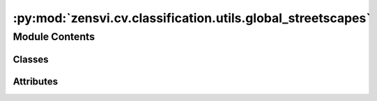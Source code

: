 :py:mod:`zensvi.cv.classification.utils.global_streetscapes`
============================================================

.. py:module:: zensvi.cv.classification.utils.global_streetscapes


Module Contents
---------------

Classes
~~~~~~~

.. autoapisummary::

   zensvi.cv.classification.utils.global_streetscapes.GlobalStreetScapesClassificationModel




Attributes
~~~~~~~~~~

.. autoapisummary::

   zensvi.cv.classification.utils.global_streetscapes.weather_dict2idx
   zensvi.cv.classification.utils.global_streetscapes.glare_dict2idx
   zensvi.cv.classification.utils.global_streetscapes.lighting_dict2idx
   zensvi.cv.classification.utils.global_streetscapes.panorama_dict2idx
   zensvi.cv.classification.utils.global_streetscapes.platform_dict2idx
   zensvi.cv.classification.utils.global_streetscapes.quality_dict2idx
   zensvi.cv.classification.utils.global_streetscapes.reflection_dict2idx
   zensvi.cv.classification.utils.global_streetscapes.view_direction_dict2idx


.. py:data:: weather_dict2idx

   

.. py:data:: glare_dict2idx

   

.. py:data:: lighting_dict2idx

   

.. py:data:: panorama_dict2idx

   

.. py:data:: platform_dict2idx

   

.. py:data:: quality_dict2idx

   

.. py:data:: reflection_dict2idx

   

.. py:data:: view_direction_dict2idx

   

.. py:class:: GlobalStreetScapesClassificationModel(lr=0.0001, pretrained=True, weight=None, num_classes=None, class_mapping=None, model='maxvit_t', **kwargs)


   Bases: :py:obj:`pytorch_lightning.LightningModule`

   Base class for all neural network modules.

   Your models should also subclass this class.

   Modules can also contain other Modules, allowing to nest them in
   a tree structure. You can assign the submodules as regular attributes::

       import torch.nn as nn
       import torch.nn.functional as F

       class Model(nn.Module):
           def __init__(self):
               super().__init__()
               self.conv1 = nn.Conv2d(1, 20, 5)
               self.conv2 = nn.Conv2d(20, 20, 5)

           def forward(self, x):
               x = F.relu(self.conv1(x))
               return F.relu(self.conv2(x))

   Submodules assigned in this way will be registered, and will have their
   parameters converted too when you call :meth:`to`, etc.

   .. note::
       As per the example above, an ``__init__()`` call to the parent class
       must be made before assignment on the child.

   :ivar training: Boolean represents whether this module is in training or
                   evaluation mode.
   :vartype training: bool

   .. py:property:: trainer
      :type: pytorch_lightning.Trainer


   .. py:property:: fabric
      :type: Optional[lightning_fabric.Fabric]


   .. py:property:: example_input_array
      :type: Optional[Union[torch.Tensor, Tuple, Dict]]

      The example input array is a specification of what the module can consume in the :meth:`forward` method. The
      return type is interpreted as follows:

      -   Single tensor: It is assumed the model takes a single argument, i.e.,
          ``model.forward(model.example_input_array)``
      -   Tuple: The input array should be interpreted as a sequence of positional arguments, i.e.,
          ``model.forward(*model.example_input_array)``
      -   Dict: The input array represents named keyword arguments, i.e.,
          ``model.forward(**model.example_input_array)``

   .. py:property:: current_epoch
      :type: int

      The current epoch in the ``Trainer``, or 0 if not attached.

   .. py:property:: global_step
      :type: int

      Total training batches seen across all epochs.

      If no Trainer is attached, this propery is 0.

   .. py:property:: global_rank
      :type: int

      The index of the current process across all nodes and devices.

   .. py:property:: local_rank
      :type: int

      The index of the current process within a single node.

   .. py:property:: on_gpu
      :type: bool

      Returns ``True`` if this model is currently located on a GPU.

      Useful to set flags around the LightningModule for different CPU vs GPU behavior.

   .. py:property:: automatic_optimization
      :type: bool

      If set to ``False`` you are responsible for calling ``.backward()``, ``.step()``, ``.zero_grad()``.

   .. py:property:: strict_loading
      :type: bool

      Determines how Lightning loads this model using `.load_state_dict(..., strict=model.strict_loading)`.

   .. py:property:: logger
      :type: Optional[Union[pytorch_lightning.loggers.Logger, lightning_fabric.loggers.Logger]]

      Reference to the logger object in the Trainer.

   .. py:property:: loggers
      :type: Union[List[pytorch_lightning.loggers.Logger], List[lightning_fabric.loggers.Logger]]

      Reference to the list of loggers in the Trainer.

   .. py:property:: dtype
      :type: Union[str, torch.dtype]


   .. py:property:: device
      :type: torch.device


   .. py:property:: hparams
      :type: Union[lightning_fabric.utilities.data.AttributeDict, MutableMapping]

      The collection of hyperparameters saved with :meth:`save_hyperparameters`. It is mutable by the user. For
      the frozen set of initial hyperparameters, use :attr:`hparams_initial`.

      :returns: Mutable hyperparameters dictionary

   .. py:property:: hparams_initial
      :type: lightning_fabric.utilities.data.AttributeDict

      The collection of hyperparameters saved with :meth:`save_hyperparameters`. These contents are read-only.
      Manual updates to the saved hyperparameters can instead be performed through :attr:`hparams`.

      :returns: immutable initial hyperparameters
      :rtype: AttributeDict

   .. py:attribute:: __jit_unused_properties__
      :type: List[str]

      

   .. py:attribute:: CHECKPOINT_HYPER_PARAMS_KEY
      :value: 'hyper_parameters'

      

   .. py:attribute:: CHECKPOINT_HYPER_PARAMS_NAME
      :value: 'hparams_name'

      

   .. py:attribute:: CHECKPOINT_HYPER_PARAMS_TYPE
      :value: 'hparams_type'

      

   .. py:attribute:: dump_patches
      :type: bool
      :value: False

      

   .. py:attribute:: training
      :type: bool

      

   .. py:attribute:: call_super_init
      :type: bool
      :value: False

      

   .. py:attribute:: __call__
      :type: Callable[Ellipsis, Any]

      

   .. py:attribute:: T_destination

      

   .. py:method:: forward(x)

      Same as :meth:`torch.nn.Module.forward`.

      :param \*args: Whatever you decide to pass into the forward method.
      :param \*\*kwargs: Keyword arguments are also possible.

      :returns: Your model's output


   .. py:method:: optimizers(use_pl_optimizer: Literal[True] = True) -> Union[pytorch_lightning.core.optimizer.LightningOptimizer, List[pytorch_lightning.core.optimizer.LightningOptimizer]]
                  optimizers(use_pl_optimizer: Literal[False]) -> Union[torch.optim.optimizer.Optimizer, List[torch.optim.optimizer.Optimizer]]
                  optimizers(use_pl_optimizer: bool) -> MODULE_OPTIMIZERS

      Returns the optimizer(s) that are being used during training. Useful for manual optimization.

      :param use_pl_optimizer: If ``True``, will wrap the optimizer(s) in a
                               :class:`~pytorch_lightning.core.optimizer.LightningOptimizer` for automatic handling of precision,
                               profiling, and counting of step calls for proper logging and checkpointing. It specifically wraps the
                               ``step`` method and custom optimizers that don't have this method are not supported.

      :returns: A single optimizer, or a list of optimizers in case multiple ones are present.


   .. py:method:: lr_schedulers() -> Union[None, List[pytorch_lightning.utilities.types.LRSchedulerPLType], pytorch_lightning.utilities.types.LRSchedulerPLType]

      Returns the learning rate scheduler(s) that are being used during training. Useful for manual optimization.

      :returns: A single scheduler, or a list of schedulers in case multiple ones are present, or ``None`` if no
                schedulers were returned in :meth:`~pytorch_lightning.core.LightningModule.configure_optimizers`.


   .. py:method:: print(*args: Any, **kwargs: Any) -> None

      Prints only from process 0. Use this in any distributed mode to log only once.

      :param \*args: The thing to print. The same as for Python's built-in print function.
      :param \*\*kwargs: The same as for Python's built-in print function.

      Example::

          def forward(self, x):
              self.print(x, 'in forward')



   .. py:method:: log(name: str, value: pytorch_lightning.utilities.types._METRIC, prog_bar: bool = False, logger: Optional[bool] = None, on_step: Optional[bool] = None, on_epoch: Optional[bool] = None, reduce_fx: Union[str, Callable] = 'mean', enable_graph: bool = False, sync_dist: bool = False, sync_dist_group: Optional[Any] = None, add_dataloader_idx: bool = True, batch_size: Optional[int] = None, metric_attribute: Optional[str] = None, rank_zero_only: bool = False) -> None

      Log a key, value pair.

      Example::

          self.log('train_loss', loss)

      The default behavior per hook is documented here: :ref:`extensions/logging:Automatic Logging`.

      :param name: key to log.
      :param value: value to log. Can be a ``float``, ``Tensor``, or a ``Metric``.
      :param prog_bar: if ``True`` logs to the progress bar.
      :param logger: if ``True`` logs to the logger.
      :param on_step: if ``True`` logs at this step. The default value is determined by the hook.
                      See :ref:`extensions/logging:Automatic Logging` for details.
      :param on_epoch: if ``True`` logs epoch accumulated metrics. The default value is determined by the hook.
                       See :ref:`extensions/logging:Automatic Logging` for details.
      :param reduce_fx: reduction function over step values for end of epoch. :meth:`torch.mean` by default.
      :param enable_graph: if ``True``, will not auto detach the graph.
      :param sync_dist: if ``True``, reduces the metric across devices. Use with care as this may lead to a significant
                        communication overhead.
      :param sync_dist_group: the DDP group to sync across.
      :param add_dataloader_idx: if ``True``, appends the index of the current dataloader to
                                 the name (when using multiple dataloaders). If False, user needs to give unique names for
                                 each dataloader to not mix the values.
      :param batch_size: Current batch_size. This will be directly inferred from the loaded batch,
                         but for some data structures you might need to explicitly provide it.
      :param metric_attribute: To restore the metric state, Lightning requires the reference of the
                               :class:`torchmetrics.Metric` in your model. This is found automatically if it is a model attribute.
      :param rank_zero_only: Tells Lightning if you are calling ``self.log`` from every process (default) or only from
                             rank 0. If ``True``, you won't be able to use this metric as a monitor in callbacks
                             (e.g., early stopping). Warning: Improper use can lead to deadlocks! See
                             :ref:`Advanced Logging <visualize/logging_advanced:rank_zero_only>` for more details.


   .. py:method:: log_dict(dictionary: Union[Mapping[str, pytorch_lightning.utilities.types._METRIC], torchmetrics.MetricCollection], prog_bar: bool = False, logger: Optional[bool] = None, on_step: Optional[bool] = None, on_epoch: Optional[bool] = None, reduce_fx: Union[str, Callable] = 'mean', enable_graph: bool = False, sync_dist: bool = False, sync_dist_group: Optional[Any] = None, add_dataloader_idx: bool = True, batch_size: Optional[int] = None, rank_zero_only: bool = False) -> None

      Log a dictionary of values at once.

      Example::

          values = {'loss': loss, 'acc': acc, ..., 'metric_n': metric_n}
          self.log_dict(values)

      :param dictionary: key value pairs.
                         The values can be a ``float``, ``Tensor``, ``Metric``, or ``MetricCollection``.
      :param prog_bar: if ``True`` logs to the progress base.
      :param logger: if ``True`` logs to the logger.
      :param on_step: if ``True`` logs at this step.
                      ``None`` auto-logs for training_step but not validation/test_step.
                      The default value is determined by the hook.
                      See :ref:`extensions/logging:Automatic Logging` for details.
      :param on_epoch: if ``True`` logs epoch accumulated metrics.
                       ``None`` auto-logs for val/test step but not ``training_step``.
                       The default value is determined by the hook.
                       See :ref:`extensions/logging:Automatic Logging` for details.
      :param reduce_fx: reduction function over step values for end of epoch. :meth:`torch.mean` by default.
      :param enable_graph: if ``True``, will not auto-detach the graph
      :param sync_dist: if ``True``, reduces the metric across GPUs/TPUs. Use with care as this may lead to a significant
                        communication overhead.
      :param sync_dist_group: the ddp group to sync across.
      :param add_dataloader_idx: if ``True``, appends the index of the current dataloader to
                                 the name (when using multiple). If ``False``, user needs to give unique names for
                                 each dataloader to not mix values.
      :param batch_size: Current batch size. This will be directly inferred from the loaded batch,
                         but some data structures might need to explicitly provide it.
      :param rank_zero_only: Tells Lightning if you are calling ``self.log`` from every process (default) or only from
                             rank 0. If ``True``, you won't be able to use this metric as a monitor in callbacks
                             (e.g., early stopping). Warning: Improper use can lead to deadlocks! See
                             :ref:`Advanced Logging <visualize/logging_advanced:rank_zero_only>` for more details.


   .. py:method:: all_gather(data: Union[torch.Tensor, Dict, List, Tuple], group: Optional[Any] = None, sync_grads: bool = False) -> Union[torch.Tensor, Dict, List, Tuple]

      Gather tensors or collections of tensors from multiple processes.

      This method needs to be called on all processes and the tensors need to have the same shape across all
      processes, otherwise your program will stall forever.

      :param data: int, float, tensor of shape (batch, ...), or a (possibly nested) collection thereof.
      :param group: the process group to gather results from. Defaults to all processes (world)
      :param sync_grads: flag that allows users to synchronize gradients for the all_gather operation

      :returns: A tensor of shape (world_size, batch, ...), or if the input was a collection
                the output will also be a collection with tensors of this shape.


   .. py:method:: training_step(*args: Any, **kwargs: Any) -> pytorch_lightning.utilities.types.STEP_OUTPUT

      Here you compute and return the training loss and some additional metrics for e.g. the progress bar or
      logger.

      :param batch: The output of your data iterable, normally a :class:`~torch.utils.data.DataLoader`.
      :param batch_idx: The index of this batch.
      :param dataloader_idx: The index of the dataloader that produced this batch.
                             (only if multiple dataloaders used)

      :returns:

                - :class:`~torch.Tensor` - The loss tensor
                - ``dict`` - A dictionary which can include any keys, but must include the key ``'loss'`` in the case of
                  automatic optimization.
                - ``None`` - In automatic optimization, this will skip to the next batch (but is not supported for
                  multi-GPU, TPU, or DeepSpeed). For manual optimization, this has no special meaning, as returning
                  the loss is not required.

      In this step you'd normally do the forward pass and calculate the loss for a batch.
      You can also do fancier things like multiple forward passes or something model specific.

      Example::

          def training_step(self, batch, batch_idx):
              x, y, z = batch
              out = self.encoder(x)
              loss = self.loss(out, x)
              return loss

      To use multiple optimizers, you can switch to 'manual optimization' and control their stepping:

      .. code-block:: python

          def __init__(self):
              super().__init__()
              self.automatic_optimization = False


          # Multiple optimizers (e.g.: GANs)
          def training_step(self, batch, batch_idx):
              opt1, opt2 = self.optimizers()

              # do training_step with encoder
              ...
              opt1.step()
              # do training_step with decoder
              ...
              opt2.step()

      .. note::

         When ``accumulate_grad_batches`` > 1, the loss returned here will be automatically
         normalized by ``accumulate_grad_batches`` internally.


   .. py:method:: validation_step(*args: Any, **kwargs: Any) -> pytorch_lightning.utilities.types.STEP_OUTPUT

      Operates on a single batch of data from the validation set. In this step you'd might generate examples or
      calculate anything of interest like accuracy.

      :param batch: The output of your data iterable, normally a :class:`~torch.utils.data.DataLoader`.
      :param batch_idx: The index of this batch.
      :param dataloader_idx: The index of the dataloader that produced this batch.
                             (only if multiple dataloaders used)

      :returns:

                - :class:`~torch.Tensor` - The loss tensor
                - ``dict`` - A dictionary. Can include any keys, but must include the key ``'loss'``.
                - ``None`` - Skip to the next batch.

      .. code-block:: python

          # if you have one val dataloader:
          def validation_step(self, batch, batch_idx): ...


          # if you have multiple val dataloaders:
          def validation_step(self, batch, batch_idx, dataloader_idx=0): ...

      Examples::

          # CASE 1: A single validation dataset
          def validation_step(self, batch, batch_idx):
              x, y = batch

              # implement your own
              out = self(x)
              loss = self.loss(out, y)

              # log 6 example images
              # or generated text... or whatever
              sample_imgs = x[:6]
              grid = torchvision.utils.make_grid(sample_imgs)
              self.logger.experiment.add_image('example_images', grid, 0)

              # calculate acc
              labels_hat = torch.argmax(out, dim=1)
              val_acc = torch.sum(y == labels_hat).item() / (len(y) * 1.0)

              # log the outputs!
              self.log_dict({'val_loss': loss, 'val_acc': val_acc})

      If you pass in multiple val dataloaders, :meth:`validation_step` will have an additional argument. We recommend
      setting the default value of 0 so that you can quickly switch between single and multiple dataloaders.

      .. code-block:: python

          # CASE 2: multiple validation dataloaders
          def validation_step(self, batch, batch_idx, dataloader_idx=0):
              # dataloader_idx tells you which dataset this is.
              ...

      .. note:: If you don't need to validate you don't need to implement this method.

      .. note::

         When the :meth:`validation_step` is called, the model has been put in eval mode
         and PyTorch gradients have been disabled. At the end of validation,
         the model goes back to training mode and gradients are enabled.


   .. py:method:: test_step(*args: Any, **kwargs: Any) -> pytorch_lightning.utilities.types.STEP_OUTPUT

      Operates on a single batch of data from the test set. In this step you'd normally generate examples or
      calculate anything of interest such as accuracy.

      :param batch: The output of your data iterable, normally a :class:`~torch.utils.data.DataLoader`.
      :param batch_idx: The index of this batch.
      :param dataloader_idx: The index of the dataloader that produced this batch.
                             (only if multiple dataloaders used)

      :returns:

                - :class:`~torch.Tensor` - The loss tensor
                - ``dict`` - A dictionary. Can include any keys, but must include the key ``'loss'``.
                - ``None`` - Skip to the next batch.

      .. code-block:: python

          # if you have one test dataloader:
          def test_step(self, batch, batch_idx): ...


          # if you have multiple test dataloaders:
          def test_step(self, batch, batch_idx, dataloader_idx=0): ...

      Examples::

          # CASE 1: A single test dataset
          def test_step(self, batch, batch_idx):
              x, y = batch

              # implement your own
              out = self(x)
              loss = self.loss(out, y)

              # log 6 example images
              # or generated text... or whatever
              sample_imgs = x[:6]
              grid = torchvision.utils.make_grid(sample_imgs)
              self.logger.experiment.add_image('example_images', grid, 0)

              # calculate acc
              labels_hat = torch.argmax(out, dim=1)
              test_acc = torch.sum(y == labels_hat).item() / (len(y) * 1.0)

              # log the outputs!
              self.log_dict({'test_loss': loss, 'test_acc': test_acc})

      If you pass in multiple test dataloaders, :meth:`test_step` will have an additional argument. We recommend
      setting the default value of 0 so that you can quickly switch between single and multiple dataloaders.

      .. code-block:: python

          # CASE 2: multiple test dataloaders
          def test_step(self, batch, batch_idx, dataloader_idx=0):
              # dataloader_idx tells you which dataset this is.
              ...

      .. note:: If you don't need to test you don't need to implement this method.

      .. note::

         When the :meth:`test_step` is called, the model has been put in eval mode and
         PyTorch gradients have been disabled. At the end of the test epoch, the model goes back
         to training mode and gradients are enabled.


   .. py:method:: predict_step(*args: Any, **kwargs: Any) -> Any

      Step function called during :meth:`~pytorch_lightning.trainer.trainer.Trainer.predict`. By default, it calls
      :meth:`~pytorch_lightning.core.LightningModule.forward`. Override to add any processing logic.

      The :meth:`~pytorch_lightning.core.LightningModule.predict_step` is used
      to scale inference on multi-devices.

      To prevent an OOM error, it is possible to use :class:`~pytorch_lightning.callbacks.BasePredictionWriter`
      callback to write the predictions to disk or database after each batch or on epoch end.

      The :class:`~pytorch_lightning.callbacks.BasePredictionWriter` should be used while using a spawn
      based accelerator. This happens for ``Trainer(strategy="ddp_spawn")``
      or training on 8 TPU cores with ``Trainer(accelerator="tpu", devices=8)`` as predictions won't be returned.

      :param batch: The output of your data iterable, normally a :class:`~torch.utils.data.DataLoader`.
      :param batch_idx: The index of this batch.
      :param dataloader_idx: The index of the dataloader that produced this batch.
                             (only if multiple dataloaders used)

      :returns: Predicted output (optional).

      Example ::

          class MyModel(LightningModule):

              def predict_step(self, batch, batch_idx, dataloader_idx=0):
                  return self(batch)

          dm = ...
          model = MyModel()
          trainer = Trainer(accelerator="gpu", devices=2)
          predictions = trainer.predict(model, dm)



   .. py:method:: configure_callbacks() -> Union[Sequence[pytorch_lightning.callbacks.callback.Callback], pytorch_lightning.callbacks.callback.Callback]

      Configure model-specific callbacks. When the model gets attached, e.g., when ``.fit()`` or ``.test()`` gets
      called, the list or a callback returned here will be merged with the list of callbacks passed to the Trainer's
      ``callbacks`` argument. If a callback returned here has the same type as one or several callbacks already
      present in the Trainer's callbacks list, it will take priority and replace them. In addition, Lightning will
      make sure :class:`~pytorch_lightning.callbacks.model_checkpoint.ModelCheckpoint` callbacks run last.

      :returns: A callback or a list of callbacks which will extend the list of callbacks in the Trainer.

      Example::

          def configure_callbacks(self):
              early_stop = EarlyStopping(monitor="val_acc", mode="max")
              checkpoint = ModelCheckpoint(monitor="val_loss")
              return [early_stop, checkpoint]



   .. py:method:: configure_optimizers() -> pytorch_lightning.utilities.types.OptimizerLRScheduler

      Choose what optimizers and learning-rate schedulers to use in your optimization. Normally you'd need one.
      But in the case of GANs or similar you might have multiple. Optimization with multiple optimizers only works in
      the manual optimization mode.

      :returns: Any of these 6 options.

                - **Single optimizer**.
                - **List or Tuple** of optimizers.
                - **Two lists** - The first list has multiple optimizers, and the second has multiple LR schedulers
                  (or multiple ``lr_scheduler_config``).
                - **Dictionary**, with an ``"optimizer"`` key, and (optionally) a ``"lr_scheduler"``
                  key whose value is a single LR scheduler or ``lr_scheduler_config``.
                - **None** - Fit will run without any optimizer.

      The ``lr_scheduler_config`` is a dictionary which contains the scheduler and its associated configuration.
      The default configuration is shown below.

      .. code-block:: python

          lr_scheduler_config = {
              # REQUIRED: The scheduler instance
              "scheduler": lr_scheduler,
              # The unit of the scheduler's step size, could also be 'step'.
              # 'epoch' updates the scheduler on epoch end whereas 'step'
              # updates it after a optimizer update.
              "interval": "epoch",
              # How many epochs/steps should pass between calls to
              # `scheduler.step()`. 1 corresponds to updating the learning
              # rate after every epoch/step.
              "frequency": 1,
              # Metric to to monitor for schedulers like `ReduceLROnPlateau`
              "monitor": "val_loss",
              # If set to `True`, will enforce that the value specified 'monitor'
              # is available when the scheduler is updated, thus stopping
              # training if not found. If set to `False`, it will only produce a warning
              "strict": True,
              # If using the `LearningRateMonitor` callback to monitor the
              # learning rate progress, this keyword can be used to specify
              # a custom logged name
              "name": None,
          }

      When there are schedulers in which the ``.step()`` method is conditioned on a value, such as the
      :class:`torch.optim.lr_scheduler.ReduceLROnPlateau` scheduler, Lightning requires that the
      ``lr_scheduler_config`` contains the keyword ``"monitor"`` set to the metric name that the scheduler
      should be conditioned on.

      .. testcode::

          # The ReduceLROnPlateau scheduler requires a monitor
          def configure_optimizers(self):
              optimizer = Adam(...)
              return {
                  "optimizer": optimizer,
                  "lr_scheduler": {
                      "scheduler": ReduceLROnPlateau(optimizer, ...),
                      "monitor": "metric_to_track",
                      "frequency": "indicates how often the metric is updated",
                      # If "monitor" references validation metrics, then "frequency" should be set to a
                      # multiple of "trainer.check_val_every_n_epoch".
                  },
              }


          # In the case of two optimizers, only one using the ReduceLROnPlateau scheduler
          def configure_optimizers(self):
              optimizer1 = Adam(...)
              optimizer2 = SGD(...)
              scheduler1 = ReduceLROnPlateau(optimizer1, ...)
              scheduler2 = LambdaLR(optimizer2, ...)
              return (
                  {
                      "optimizer": optimizer1,
                      "lr_scheduler": {
                          "scheduler": scheduler1,
                          "monitor": "metric_to_track",
                      },
                  },
                  {"optimizer": optimizer2, "lr_scheduler": scheduler2},
              )

      Metrics can be made available to monitor by simply logging it using
      ``self.log('metric_to_track', metric_val)`` in your :class:`~pytorch_lightning.core.LightningModule`.

      .. note::

         Some things to know:
         
         - Lightning calls ``.backward()`` and ``.step()`` automatically in case of automatic optimization.
         - If a learning rate scheduler is specified in ``configure_optimizers()`` with key
           ``"interval"`` (default "epoch") in the scheduler configuration, Lightning will call
           the scheduler's ``.step()`` method automatically in case of automatic optimization.
         - If you use 16-bit precision (``precision=16``), Lightning will automatically handle the optimizer.
         - If you use :class:`torch.optim.LBFGS`, Lightning handles the closure function automatically for you.
         - If you use multiple optimizers, you will have to switch to 'manual optimization' mode and step them
           yourself.
         - If you need to control how often the optimizer steps, override the :meth:`optimizer_step` hook.


   .. py:method:: manual_backward(loss: torch.Tensor, *args: Any, **kwargs: Any) -> None

      Call this directly from your :meth:`training_step` when doing optimizations manually. By using this,
      Lightning can ensure that all the proper scaling gets applied when using mixed precision.

      See :ref:`manual optimization<common/optimization:Manual optimization>` for more examples.

      Example::

          def training_step(...):
              opt = self.optimizers()
              loss = ...
              opt.zero_grad()
              # automatically applies scaling, etc...
              self.manual_backward(loss)
              opt.step()

      :param loss: The tensor on which to compute gradients. Must have a graph attached.
      :param \*args: Additional positional arguments to be forwarded to :meth:`~torch.Tensor.backward`
      :param \*\*kwargs: Additional keyword arguments to be forwarded to :meth:`~torch.Tensor.backward`


   .. py:method:: backward(loss: torch.Tensor, *args: Any, **kwargs: Any) -> None

      Called to perform backward on the loss returned in :meth:`training_step`. Override this hook with your own
      implementation if you need to.

      :param loss: The loss tensor returned by :meth:`training_step`. If gradient accumulation is used, the loss here
                   holds the normalized value (scaled by 1 / accumulation steps).

      Example::

          def backward(self, loss):
              loss.backward()



   .. py:method:: toggle_optimizer(optimizer: Union[torch.optim.optimizer.Optimizer, pytorch_lightning.core.optimizer.LightningOptimizer]) -> None

      Makes sure only the gradients of the current optimizer's parameters are calculated in the training step to
      prevent dangling gradients in multiple-optimizer setup.

      It works with :meth:`untoggle_optimizer` to make sure ``param_requires_grad_state`` is properly reset.

      :param optimizer: The optimizer to toggle.


   .. py:method:: untoggle_optimizer(optimizer: Union[torch.optim.optimizer.Optimizer, pytorch_lightning.core.optimizer.LightningOptimizer]) -> None

      Resets the state of required gradients that were toggled with :meth:`toggle_optimizer`.

      :param optimizer: The optimizer to untoggle.


   .. py:method:: clip_gradients(optimizer: torch.optim.optimizer.Optimizer, gradient_clip_val: Optional[Union[int, float]] = None, gradient_clip_algorithm: Optional[str] = None) -> None

      Handles gradient clipping internally.

      .. note::

         - Do not override this method. If you want to customize gradient clipping, consider using
           :meth:`configure_gradient_clipping` method.
         - For manual optimization (``self.automatic_optimization = False``), if you want to use
           gradient clipping, consider calling
           ``self.clip_gradients(opt, gradient_clip_val=0.5, gradient_clip_algorithm="norm")``
           manually in the training step.

      :param optimizer: Current optimizer being used.
      :param gradient_clip_val: The value at which to clip gradients.
      :param gradient_clip_algorithm: The gradient clipping algorithm to use. Pass ``gradient_clip_algorithm="value"``
                                      to clip by value, and ``gradient_clip_algorithm="norm"`` to clip by norm.


   .. py:method:: configure_gradient_clipping(optimizer: torch.optim.optimizer.Optimizer, gradient_clip_val: Optional[Union[int, float]] = None, gradient_clip_algorithm: Optional[str] = None) -> None

      Perform gradient clipping for the optimizer parameters. Called before :meth:`optimizer_step`.

      :param optimizer: Current optimizer being used.
      :param gradient_clip_val: The value at which to clip gradients. By default, value passed in Trainer
                                will be available here.
      :param gradient_clip_algorithm: The gradient clipping algorithm to use. By default, value
                                      passed in Trainer will be available here.

      Example::

          def configure_gradient_clipping(self, optimizer, gradient_clip_val, gradient_clip_algorithm):
              # Implement your own custom logic to clip gradients
              # You can call `self.clip_gradients` with your settings:
              self.clip_gradients(
                  optimizer,
                  gradient_clip_val=gradient_clip_val,
                  gradient_clip_algorithm=gradient_clip_algorithm
              )



   .. py:method:: lr_scheduler_step(scheduler: pytorch_lightning.utilities.types.LRSchedulerTypeUnion, metric: Optional[Any]) -> None

      Override this method to adjust the default way the :class:`~pytorch_lightning.trainer.trainer.Trainer` calls
      each scheduler. By default, Lightning calls ``step()`` and as shown in the example for each scheduler based on
      its ``interval``.

      :param scheduler: Learning rate scheduler.
      :param metric: Value of the monitor used for schedulers like ``ReduceLROnPlateau``.

      Examples::

          # DEFAULT
          def lr_scheduler_step(self, scheduler, metric):
              if metric is None:
                  scheduler.step()
              else:
                  scheduler.step(metric)

          # Alternative way to update schedulers if it requires an epoch value
          def lr_scheduler_step(self, scheduler, metric):
              scheduler.step(epoch=self.current_epoch)



   .. py:method:: optimizer_step(epoch: int, batch_idx: int, optimizer: Union[torch.optim.optimizer.Optimizer, pytorch_lightning.core.optimizer.LightningOptimizer], optimizer_closure: Optional[Callable[[], Any]] = None) -> None

      Override this method to adjust the default way the :class:`~pytorch_lightning.trainer.trainer.Trainer` calls
      the optimizer.

      By default, Lightning calls ``step()`` and ``zero_grad()`` as shown in the example.
      This method (and ``zero_grad()``) won't be called during the accumulation phase when
      ``Trainer(accumulate_grad_batches != 1)``. Overriding this hook has no benefit with manual optimization.

      :param epoch: Current epoch
      :param batch_idx: Index of current batch
      :param optimizer: A PyTorch optimizer
      :param optimizer_closure: The optimizer closure. This closure must be executed as it includes the
                                calls to ``training_step()``, ``optimizer.zero_grad()``, and ``backward()``.

      Examples::

          # DEFAULT
          def optimizer_step(self, epoch, batch_idx, optimizer, optimizer_closure):
              optimizer.step(closure=optimizer_closure)

          # Learning rate warm-up
          def optimizer_step(self, epoch, batch_idx, optimizer, optimizer_closure):
              # update params
              optimizer.step(closure=optimizer_closure)

              # manually warm up lr without a scheduler
              if self.trainer.global_step < 500:
                  lr_scale = min(1.0, float(self.trainer.global_step + 1) / 500.0)
                  for pg in optimizer.param_groups:
                      pg["lr"] = lr_scale * self.learning_rate



   .. py:method:: optimizer_zero_grad(epoch: int, batch_idx: int, optimizer: torch.optim.optimizer.Optimizer) -> None

      Override this method to change the default behaviour of ``optimizer.zero_grad()``.

      :param epoch: Current epoch
      :param batch_idx: Index of current batch
      :param optimizer: A PyTorch optimizer

      Examples::

          # DEFAULT
          def optimizer_zero_grad(self, epoch, batch_idx, optimizer):
              optimizer.zero_grad()

          # Set gradients to `None` instead of zero to improve performance (not required on `torch>=2.0.0`).
          def optimizer_zero_grad(self, epoch, batch_idx, optimizer):
              optimizer.zero_grad(set_to_none=True)

      See :meth:`torch.optim.Optimizer.zero_grad` for the explanation of the above example.



   .. py:method:: freeze() -> None

      Freeze all params for inference.

      Example::

          model = MyLightningModule(...)
          model.freeze()



   .. py:method:: unfreeze() -> None

      Unfreeze all parameters for training.

      .. code-block:: python

          model = MyLightningModule(...)
          model.unfreeze()



   .. py:method:: to_onnx(file_path: Union[str, pathlib.Path], input_sample: Optional[Any] = None, **kwargs: Any) -> None

      Saves the model in ONNX format.

      :param file_path: The path of the file the onnx model should be saved to.
      :param input_sample: An input for tracing. Default: None (Use self.example_input_array)
      :param \*\*kwargs: Will be passed to torch.onnx.export function.

      Example::

          class SimpleModel(LightningModule):
              def __init__(self):
                  super().__init__()
                  self.l1 = torch.nn.Linear(in_features=64, out_features=4)

              def forward(self, x):
                  return torch.relu(self.l1(x.view(x.size(0), -1)

          model = SimpleModel()
          input_sample = torch.randn(1, 64)
          model.to_onnx("export.onnx", input_sample, export_params=True)



   .. py:method:: to_torchscript(file_path: Optional[Union[str, pathlib.Path]] = None, method: Optional[str] = 'script', example_inputs: Optional[Any] = None, **kwargs: Any) -> Union[torch.ScriptModule, Dict[str, torch.ScriptModule]]

      By default compiles the whole model to a :class:`~torch.jit.ScriptModule`. If you want to use tracing,
      please provided the argument ``method='trace'`` and make sure that either the `example_inputs` argument is
      provided, or the model has :attr:`example_input_array` set. If you would like to customize the modules that are
      scripted you should override this method. In case you want to return multiple modules, we recommend using a
      dictionary.

      :param file_path: Path where to save the torchscript. Default: None (no file saved).
      :param method: Whether to use TorchScript's script or trace method. Default: 'script'
      :param example_inputs: An input to be used to do tracing when method is set to 'trace'.
                             Default: None (uses :attr:`example_input_array`)
      :param \*\*kwargs: Additional arguments that will be passed to the :func:`torch.jit.script` or
                         :func:`torch.jit.trace` function.

      .. note::

         - Requires the implementation of the
           :meth:`~pytorch_lightning.core.LightningModule.forward` method.
         - The exported script will be set to evaluation mode.
         - It is recommended that you install the latest supported version of PyTorch
           to use this feature without limitations. See also the :mod:`torch.jit`
           documentation for supported features.

      Example::

          class SimpleModel(LightningModule):
              def __init__(self):
                  super().__init__()
                  self.l1 = torch.nn.Linear(in_features=64, out_features=4)

              def forward(self, x):
                  return torch.relu(self.l1(x.view(x.size(0), -1)))

          model = SimpleModel()
          model.to_torchscript(file_path="model.pt")

          torch.jit.save(model.to_torchscript(
              file_path="model_trace.pt", method='trace', example_inputs=torch.randn(1, 64))
          )

      :returns: This LightningModule as a torchscript, regardless of whether `file_path` is
                defined or not.


   .. py:method:: load_from_checkpoint(checkpoint_path: Union[lightning_fabric.utilities.types._PATH, IO], map_location: lightning_fabric.utilities.types._MAP_LOCATION_TYPE = None, hparams_file: Optional[lightning_fabric.utilities.types._PATH] = None, strict: Optional[bool] = None, **kwargs: Any) -> typing_extensions.Self

      Primary way of loading a model from a checkpoint. When Lightning saves a checkpoint it stores the arguments
      passed to ``__init__``  in the checkpoint under ``"hyper_parameters"``.

      Any arguments specified through \*\*kwargs will override args stored in ``"hyper_parameters"``.

      :param checkpoint_path: Path to checkpoint. This can also be a URL, or file-like object
      :param map_location: If your checkpoint saved a GPU model and you now load on CPUs
                           or a different number of GPUs, use this to map to the new setup.
                           The behaviour is the same as in :func:`torch.load`.
      :param hparams_file: Optional path to a ``.yaml`` or ``.csv`` file with hierarchical structure
                           as in this example::

                               drop_prob: 0.2
                               dataloader:
                                   batch_size: 32

                           You most likely won't need this since Lightning will always save the hyperparameters
                           to the checkpoint.
                           However, if your checkpoint weights don't have the hyperparameters saved,
                           use this method to pass in a ``.yaml`` file with the hparams you'd like to use.
                           These will be converted into a :class:`~dict` and passed into your
                           :class:`LightningModule` for use.

                           If your model's ``hparams`` argument is :class:`~argparse.Namespace`
                           and ``.yaml`` file has hierarchical structure, you need to refactor your model to treat
                           ``hparams`` as :class:`~dict`.
      :param strict: Whether to strictly enforce that the keys in :attr:`checkpoint_path` match the keys
                     returned by this module's state dict. Defaults to ``True`` unless ``LightningModule.strict_loading`` is
                     set, in which case it defaults to the value of ``LightningModule.strict_loading``.
      :param \**kwargs: Any extra keyword args needed to init the model. Can also be used to override saved
                        hyperparameter values.

      :returns: :class:`LightningModule` instance with loaded weights and hyperparameters (if available).

      .. note::

         ``load_from_checkpoint`` is a **class** method. You should use your :class:`LightningModule`
         **class** to call it instead of the :class:`LightningModule` instance, or a
         ``TypeError`` will be raised.

      .. note::

         To ensure all layers can be loaded from the checkpoint, this function will call
         :meth:`~pytorch_lightning.core.hooks.ModelHooks.configure_model` directly after instantiating the
         model if this hook is overridden in your LightningModule. However, note that ``load_from_checkpoint`` does
         not support loading sharded checkpoints, and you may run out of memory if the model is too large. In this
         case, consider loading through the Trainer via ``.fit(ckpt_path=...)``.

      Example::

          # load weights without mapping ...
          model = MyLightningModule.load_from_checkpoint('path/to/checkpoint.ckpt')

          # or load weights mapping all weights from GPU 1 to GPU 0 ...
          map_location = {'cuda:1':'cuda:0'}
          model = MyLightningModule.load_from_checkpoint(
              'path/to/checkpoint.ckpt',
              map_location=map_location
          )

          # or load weights and hyperparameters from separate files.
          model = MyLightningModule.load_from_checkpoint(
              'path/to/checkpoint.ckpt',
              hparams_file='/path/to/hparams_file.yaml'
          )

          # override some of the params with new values
          model = MyLightningModule.load_from_checkpoint(
              PATH,
              num_layers=128,
              pretrained_ckpt_path=NEW_PATH,
          )

          # predict
          pretrained_model.eval()
          pretrained_model.freeze()
          y_hat = pretrained_model(x)



   .. py:method:: __getstate__() -> Dict[str, Any]


   .. py:method:: to(*args: Any, **kwargs: Any) -> typing_extensions.Self

      See :meth:`torch.nn.Module.to`.


   .. py:method:: cuda(device: Optional[Union[torch.device, int]] = None) -> typing_extensions.Self

      Moves all model parameters and buffers to the GPU. This also makes associated parameters and buffers
      different objects. So it should be called before constructing optimizer if the module will live on GPU while
      being optimized.

      :param device: If specified, all parameters will be copied to that device. If `None`, the current CUDA device
                     index will be used.

      :returns: self
      :rtype: Module


   .. py:method:: cpu() -> typing_extensions.Self

      See :meth:`torch.nn.Module.cpu`.


   .. py:method:: type(dst_type: Union[str, torch.dtype]) -> typing_extensions.Self

      See :meth:`torch.nn.Module.type`.


   .. py:method:: float() -> typing_extensions.Self

      See :meth:`torch.nn.Module.float`.


   .. py:method:: double() -> typing_extensions.Self

      See :meth:`torch.nn.Module.double`.


   .. py:method:: half() -> typing_extensions.Self

      See :meth:`torch.nn.Module.half`.


   .. py:method:: register_buffer(name: str, tensor: Optional[torch.Tensor], persistent: bool = True) -> None

      Add a buffer to the module.

      This is typically used to register a buffer that should not to be
      considered a model parameter. For example, BatchNorm's ``running_mean``
      is not a parameter, but is part of the module's state. Buffers, by
      default, are persistent and will be saved alongside parameters. This
      behavior can be changed by setting :attr:`persistent` to ``False``. The
      only difference between a persistent buffer and a non-persistent buffer
      is that the latter will not be a part of this module's
      :attr:`state_dict`.

      Buffers can be accessed as attributes using given names.

      :param name: name of the buffer. The buffer can be accessed
                   from this module using the given name
      :type name: str
      :param tensor: buffer to be registered. If ``None``, then operations
                     that run on buffers, such as :attr:`cuda`, are ignored. If ``None``,
                     the buffer is **not** included in the module's :attr:`state_dict`.
      :type tensor: Tensor or None
      :param persistent: whether the buffer is part of this module's
                         :attr:`state_dict`.
      :type persistent: bool

      Example::

          >>> # xdoctest: +SKIP("undefined vars")
          >>> self.register_buffer('running_mean', torch.zeros(num_features))



   .. py:method:: register_parameter(name: str, param: Optional[torch.nn.parameter.Parameter]) -> None

      Add a parameter to the module.

      The parameter can be accessed as an attribute using given name.

      :param name: name of the parameter. The parameter can be accessed
                   from this module using the given name
      :type name: str
      :param param: parameter to be added to the module. If
                    ``None``, then operations that run on parameters, such as :attr:`cuda`,
                    are ignored. If ``None``, the parameter is **not** included in the
                    module's :attr:`state_dict`.
      :type param: Parameter or None


   .. py:method:: add_module(name: str, module: Optional[Module]) -> None

      Add a child module to the current module.

      The module can be accessed as an attribute using the given name.

      :param name: name of the child module. The child module can be
                   accessed from this module using the given name
      :type name: str
      :param module: child module to be added to the module.
      :type module: Module


   .. py:method:: register_module(name: str, module: Optional[Module]) -> None

      Alias for :func:`add_module`.


   .. py:method:: get_submodule(target: str) -> Module

      Return the submodule given by ``target`` if it exists, otherwise throw an error.

      For example, let's say you have an ``nn.Module`` ``A`` that
      looks like this:

      .. code-block:: text

          A(
              (net_b): Module(
                  (net_c): Module(
                      (conv): Conv2d(16, 33, kernel_size=(3, 3), stride=(2, 2))
                  )
                  (linear): Linear(in_features=100, out_features=200, bias=True)
              )
          )

      (The diagram shows an ``nn.Module`` ``A``. ``A`` has a nested
      submodule ``net_b``, which itself has two submodules ``net_c``
      and ``linear``. ``net_c`` then has a submodule ``conv``.)

      To check whether or not we have the ``linear`` submodule, we
      would call ``get_submodule("net_b.linear")``. To check whether
      we have the ``conv`` submodule, we would call
      ``get_submodule("net_b.net_c.conv")``.

      The runtime of ``get_submodule`` is bounded by the degree
      of module nesting in ``target``. A query against
      ``named_modules`` achieves the same result, but it is O(N) in
      the number of transitive modules. So, for a simple check to see
      if some submodule exists, ``get_submodule`` should always be
      used.

      :param target: The fully-qualified string name of the submodule
                     to look for. (See above example for how to specify a
                     fully-qualified string.)

      :returns: The submodule referenced by ``target``
      :rtype: torch.nn.Module

      :raises AttributeError: If the target string references an invalid
          path or resolves to something that is not an
          ``nn.Module``


   .. py:method:: get_parameter(target: str) -> torch.nn.parameter.Parameter

      Return the parameter given by ``target`` if it exists, otherwise throw an error.

      See the docstring for ``get_submodule`` for a more detailed
      explanation of this method's functionality as well as how to
      correctly specify ``target``.

      :param target: The fully-qualified string name of the Parameter
                     to look for. (See ``get_submodule`` for how to specify a
                     fully-qualified string.)

      :returns: The Parameter referenced by ``target``
      :rtype: torch.nn.Parameter

      :raises AttributeError: If the target string references an invalid
          path or resolves to something that is not an
          ``nn.Parameter``


   .. py:method:: get_buffer(target: str) -> torch.Tensor

      Return the buffer given by ``target`` if it exists, otherwise throw an error.

      See the docstring for ``get_submodule`` for a more detailed
      explanation of this method's functionality as well as how to
      correctly specify ``target``.

      :param target: The fully-qualified string name of the buffer
                     to look for. (See ``get_submodule`` for how to specify a
                     fully-qualified string.)

      :returns: The buffer referenced by ``target``
      :rtype: torch.Tensor

      :raises AttributeError: If the target string references an invalid
          path or resolves to something that is not a
          buffer


   .. py:method:: get_extra_state() -> Any

      Return any extra state to include in the module's state_dict.

      Implement this and a corresponding :func:`set_extra_state` for your module
      if you need to store extra state. This function is called when building the
      module's `state_dict()`.

      Note that extra state should be picklable to ensure working serialization
      of the state_dict. We only provide provide backwards compatibility guarantees
      for serializing Tensors; other objects may break backwards compatibility if
      their serialized pickled form changes.

      :returns: Any extra state to store in the module's state_dict
      :rtype: object


   .. py:method:: set_extra_state(state: Any)

      Set extra state contained in the loaded `state_dict`.

      This function is called from :func:`load_state_dict` to handle any extra state
      found within the `state_dict`. Implement this function and a corresponding
      :func:`get_extra_state` for your module if you need to store extra state within its
      `state_dict`.

      :param state: Extra state from the `state_dict`
      :type state: dict


   .. py:method:: apply(fn: Callable[[Module], None]) -> T

      Apply ``fn`` recursively to every submodule (as returned by ``.children()``) as well as self.

      Typical use includes initializing the parameters of a model
      (see also :ref:`nn-init-doc`).

      :param fn: function to be applied to each submodule
      :type fn: :class:`Module` -> None

      :returns: self
      :rtype: Module

      Example::

          >>> @torch.no_grad()
          >>> def init_weights(m):
          >>>     print(m)
          >>>     if type(m) == nn.Linear:
          >>>         m.weight.fill_(1.0)
          >>>         print(m.weight)
          >>> net = nn.Sequential(nn.Linear(2, 2), nn.Linear(2, 2))
          >>> net.apply(init_weights)
          Linear(in_features=2, out_features=2, bias=True)
          Parameter containing:
          tensor([[1., 1.],
                  [1., 1.]], requires_grad=True)
          Linear(in_features=2, out_features=2, bias=True)
          Parameter containing:
          tensor([[1., 1.],
                  [1., 1.]], requires_grad=True)
          Sequential(
            (0): Linear(in_features=2, out_features=2, bias=True)
            (1): Linear(in_features=2, out_features=2, bias=True)
          )



   .. py:method:: ipu(device: Optional[Union[int, Module.ipu.device]] = None) -> T

      Move all model parameters and buffers to the IPU.

      This also makes associated parameters and buffers different objects. So
      it should be called before constructing optimizer if the module will
      live on IPU while being optimized.

      .. note::
          This method modifies the module in-place.

      :param device: if specified, all parameters will be
                     copied to that device
      :type device: int, optional

      :returns: self
      :rtype: Module


   .. py:method:: xpu(device: Optional[Union[int, Module.xpu.device]] = None) -> T

      Move all model parameters and buffers to the XPU.

      This also makes associated parameters and buffers different objects. So
      it should be called before constructing optimizer if the module will
      live on XPU while being optimized.

      .. note::
          This method modifies the module in-place.

      :param device: if specified, all parameters will be
                     copied to that device
      :type device: int, optional

      :returns: self
      :rtype: Module


   .. py:method:: bfloat16() -> T

      Casts all floating point parameters and buffers to ``bfloat16`` datatype.

      .. note::
          This method modifies the module in-place.

      :returns: self
      :rtype: Module


   .. py:method:: to_empty(*, device: Optional[torch._prims_common.DeviceLikeType], recurse: bool = True) -> T

      Move the parameters and buffers to the specified device without copying storage.

      :param device: The desired device of the parameters
                     and buffers in this module.
      :type device: :class:`torch.device`
      :param recurse: Whether parameters and buffers of submodules should
                      be recursively moved to the specified device.
      :type recurse: bool

      :returns: self
      :rtype: Module


   .. py:method:: register_full_backward_pre_hook(hook: Callable[[Module, _grad_t], Union[None, _grad_t]], prepend: bool = False) -> torch.utils.hooks.RemovableHandle

      Register a backward pre-hook on the module.

      The hook will be called every time the gradients for the module are computed.
      The hook should have the following signature::

          hook(module, grad_output) -> tuple[Tensor] or None

      The :attr:`grad_output` is a tuple. The hook should
      not modify its arguments, but it can optionally return a new gradient with
      respect to the output that will be used in place of :attr:`grad_output` in
      subsequent computations. Entries in :attr:`grad_output` will be ``None`` for
      all non-Tensor arguments.

      For technical reasons, when this hook is applied to a Module, its forward function will
      receive a view of each Tensor passed to the Module. Similarly the caller will receive a view
      of each Tensor returned by the Module's forward function.

      .. warning ::
          Modifying inputs inplace is not allowed when using backward hooks and
          will raise an error.

      :param hook: The user-defined hook to be registered.
      :type hook: Callable
      :param prepend: If true, the provided ``hook`` will be fired before
                      all existing ``backward_pre`` hooks on this
                      :class:`torch.nn.modules.Module`. Otherwise, the provided
                      ``hook`` will be fired after all existing ``backward_pre`` hooks
                      on this :class:`torch.nn.modules.Module`. Note that global
                      ``backward_pre`` hooks registered with
                      :func:`register_module_full_backward_pre_hook` will fire before
                      all hooks registered by this method.
      :type prepend: bool

      :returns:     a handle that can be used to remove the added hook by calling
                    ``handle.remove()``
      :rtype: :class:`torch.utils.hooks.RemovableHandle`


   .. py:method:: register_backward_hook(hook: Callable[[Module, _grad_t, _grad_t], Union[None, _grad_t]]) -> torch.utils.hooks.RemovableHandle

      Register a backward hook on the module.

      This function is deprecated in favor of :meth:`~torch.nn.Module.register_full_backward_hook` and
      the behavior of this function will change in future versions.

      :returns:     a handle that can be used to remove the added hook by calling
                    ``handle.remove()``
      :rtype: :class:`torch.utils.hooks.RemovableHandle`


   .. py:method:: register_full_backward_hook(hook: Callable[[Module, _grad_t, _grad_t], Union[None, _grad_t]], prepend: bool = False) -> torch.utils.hooks.RemovableHandle

      Register a backward hook on the module.

      The hook will be called every time the gradients with respect to a module
      are computed, i.e. the hook will execute if and only if the gradients with
      respect to module outputs are computed. The hook should have the following
      signature::

          hook(module, grad_input, grad_output) -> tuple(Tensor) or None

      The :attr:`grad_input` and :attr:`grad_output` are tuples that contain the gradients
      with respect to the inputs and outputs respectively. The hook should
      not modify its arguments, but it can optionally return a new gradient with
      respect to the input that will be used in place of :attr:`grad_input` in
      subsequent computations. :attr:`grad_input` will only correspond to the inputs given
      as positional arguments and all kwarg arguments are ignored. Entries
      in :attr:`grad_input` and :attr:`grad_output` will be ``None`` for all non-Tensor
      arguments.

      For technical reasons, when this hook is applied to a Module, its forward function will
      receive a view of each Tensor passed to the Module. Similarly the caller will receive a view
      of each Tensor returned by the Module's forward function.

      .. warning ::
          Modifying inputs or outputs inplace is not allowed when using backward hooks and
          will raise an error.

      :param hook: The user-defined hook to be registered.
      :type hook: Callable
      :param prepend: If true, the provided ``hook`` will be fired before
                      all existing ``backward`` hooks on this
                      :class:`torch.nn.modules.Module`. Otherwise, the provided
                      ``hook`` will be fired after all existing ``backward`` hooks on
                      this :class:`torch.nn.modules.Module`. Note that global
                      ``backward`` hooks registered with
                      :func:`register_module_full_backward_hook` will fire before
                      all hooks registered by this method.
      :type prepend: bool

      :returns:     a handle that can be used to remove the added hook by calling
                    ``handle.remove()``
      :rtype: :class:`torch.utils.hooks.RemovableHandle`


   .. py:method:: register_forward_pre_hook(hook: Union[Callable[[T, Tuple[Any, Ellipsis]], Optional[Any]], Callable[[T, Tuple[Any, Ellipsis], Dict[str, Any]], Optional[Tuple[Any, Dict[str, Any]]]]], *, prepend: bool = False, with_kwargs: bool = False) -> torch.utils.hooks.RemovableHandle

      Register a forward pre-hook on the module.

      The hook will be called every time before :func:`forward` is invoked.


      If ``with_kwargs`` is false or not specified, the input contains only
      the positional arguments given to the module. Keyword arguments won't be
      passed to the hooks and only to the ``forward``. The hook can modify the
      input. User can either return a tuple or a single modified value in the
      hook. We will wrap the value into a tuple if a single value is returned
      (unless that value is already a tuple). The hook should have the
      following signature::

          hook(module, args) -> None or modified input

      If ``with_kwargs`` is true, the forward pre-hook will be passed the
      kwargs given to the forward function. And if the hook modifies the
      input, both the args and kwargs should be returned. The hook should have
      the following signature::

          hook(module, args, kwargs) -> None or a tuple of modified input and kwargs

      :param hook: The user defined hook to be registered.
      :type hook: Callable
      :param prepend: If true, the provided ``hook`` will be fired before
                      all existing ``forward_pre`` hooks on this
                      :class:`torch.nn.modules.Module`. Otherwise, the provided
                      ``hook`` will be fired after all existing ``forward_pre`` hooks
                      on this :class:`torch.nn.modules.Module`. Note that global
                      ``forward_pre`` hooks registered with
                      :func:`register_module_forward_pre_hook` will fire before all
                      hooks registered by this method.
                      Default: ``False``
      :type prepend: bool
      :param with_kwargs: If true, the ``hook`` will be passed the kwargs
                          given to the forward function.
                          Default: ``False``
      :type with_kwargs: bool

      :returns:     a handle that can be used to remove the added hook by calling
                    ``handle.remove()``
      :rtype: :class:`torch.utils.hooks.RemovableHandle`


   .. py:method:: register_forward_hook(hook: Union[Callable[[T, Tuple[Any, Ellipsis], Any], Optional[Any]], Callable[[T, Tuple[Any, Ellipsis], Dict[str, Any], Any], Optional[Any]]], *, prepend: bool = False, with_kwargs: bool = False, always_call: bool = False) -> torch.utils.hooks.RemovableHandle

      Register a forward hook on the module.

      The hook will be called every time after :func:`forward` has computed an output.

      If ``with_kwargs`` is ``False`` or not specified, the input contains only
      the positional arguments given to the module. Keyword arguments won't be
      passed to the hooks and only to the ``forward``. The hook can modify the
      output. It can modify the input inplace but it will not have effect on
      forward since this is called after :func:`forward` is called. The hook
      should have the following signature::

          hook(module, args, output) -> None or modified output

      If ``with_kwargs`` is ``True``, the forward hook will be passed the
      ``kwargs`` given to the forward function and be expected to return the
      output possibly modified. The hook should have the following signature::

          hook(module, args, kwargs, output) -> None or modified output

      :param hook: The user defined hook to be registered.
      :type hook: Callable
      :param prepend: If ``True``, the provided ``hook`` will be fired
                      before all existing ``forward`` hooks on this
                      :class:`torch.nn.modules.Module`. Otherwise, the provided
                      ``hook`` will be fired after all existing ``forward`` hooks on
                      this :class:`torch.nn.modules.Module`. Note that global
                      ``forward`` hooks registered with
                      :func:`register_module_forward_hook` will fire before all hooks
                      registered by this method.
                      Default: ``False``
      :type prepend: bool
      :param with_kwargs: If ``True``, the ``hook`` will be passed the
                          kwargs given to the forward function.
                          Default: ``False``
      :type with_kwargs: bool
      :param always_call: If ``True`` the ``hook`` will be run regardless of
                          whether an exception is raised while calling the Module.
                          Default: ``False``
      :type always_call: bool

      :returns:     a handle that can be used to remove the added hook by calling
                    ``handle.remove()``
      :rtype: :class:`torch.utils.hooks.RemovableHandle`


   .. py:method:: __setstate__(state)


   .. py:method:: __getattr__(name: str) -> Any


   .. py:method:: __setattr__(name: str, value: Union[torch.Tensor, Module]) -> None

      Implement setattr(self, name, value).


   .. py:method:: __delattr__(name)

      Implement delattr(self, name).


   .. py:method:: register_state_dict_pre_hook(hook)

      Register a pre-hook for the :meth:`~torch.nn.Module.load_state_dict` method.

      These hooks will be called with arguments: ``self``, ``prefix``,
      and ``keep_vars`` before calling ``state_dict`` on ``self``. The registered
      hooks can be used to perform pre-processing before the ``state_dict``
      call is made.


   .. py:method:: state_dict(*, destination: T_destination, prefix: str = ..., keep_vars: bool = ...) -> T_destination
                  state_dict(*, prefix: str = ..., keep_vars: bool = ...) -> Dict[str, Any]

      Return a dictionary containing references to the whole state of the module.

      Both parameters and persistent buffers (e.g. running averages) are
      included. Keys are corresponding parameter and buffer names.
      Parameters and buffers set to ``None`` are not included.

      .. note::
          The returned object is a shallow copy. It contains references
          to the module's parameters and buffers.

      .. warning::
          Currently ``state_dict()`` also accepts positional arguments for
          ``destination``, ``prefix`` and ``keep_vars`` in order. However,
          this is being deprecated and keyword arguments will be enforced in
          future releases.

      .. warning::
          Please avoid the use of argument ``destination`` as it is not
          designed for end-users.

      :param destination: If provided, the state of module will
                          be updated into the dict and the same object is returned.
                          Otherwise, an ``OrderedDict`` will be created and returned.
                          Default: ``None``.
      :type destination: dict, optional
      :param prefix: a prefix added to parameter and buffer
                     names to compose the keys in state_dict. Default: ``''``.
      :type prefix: str, optional
      :param keep_vars: by default the :class:`~torch.Tensor` s
                        returned in the state dict are detached from autograd. If it's
                        set to ``True``, detaching will not be performed.
                        Default: ``False``.
      :type keep_vars: bool, optional

      :returns:     a dictionary containing a whole state of the module
      :rtype: dict

      Example::

          >>> # xdoctest: +SKIP("undefined vars")
          >>> module.state_dict().keys()
          ['bias', 'weight']



   .. py:method:: register_load_state_dict_post_hook(hook)

      Register a post hook to be run after module's ``load_state_dict`` is called.

      It should have the following signature::
          hook(module, incompatible_keys) -> None

      The ``module`` argument is the current module that this hook is registered
      on, and the ``incompatible_keys`` argument is a ``NamedTuple`` consisting
      of attributes ``missing_keys`` and ``unexpected_keys``. ``missing_keys``
      is a ``list`` of ``str`` containing the missing keys and
      ``unexpected_keys`` is a ``list`` of ``str`` containing the unexpected keys.

      The given incompatible_keys can be modified inplace if needed.

      Note that the checks performed when calling :func:`load_state_dict` with
      ``strict=True`` are affected by modifications the hook makes to
      ``missing_keys`` or ``unexpected_keys``, as expected. Additions to either
      set of keys will result in an error being thrown when ``strict=True``, and
      clearing out both missing and unexpected keys will avoid an error.

      :returns:     a handle that can be used to remove the added hook by calling
                    ``handle.remove()``
      :rtype: :class:`torch.utils.hooks.RemovableHandle`


   .. py:method:: load_state_dict(state_dict: Mapping[str, Any], strict: bool = True, assign: bool = False)

      Copy parameters and buffers from :attr:`state_dict` into this module and its descendants.

      If :attr:`strict` is ``True``, then
      the keys of :attr:`state_dict` must exactly match the keys returned
      by this module's :meth:`~torch.nn.Module.state_dict` function.

      .. warning::
          If :attr:`assign` is ``True`` the optimizer must be created after
          the call to :attr:`load_state_dict`.

      :param state_dict: a dict containing parameters and
                         persistent buffers.
      :type state_dict: dict
      :param strict: whether to strictly enforce that the keys
                     in :attr:`state_dict` match the keys returned by this module's
                     :meth:`~torch.nn.Module.state_dict` function. Default: ``True``
      :type strict: bool, optional
      :param assign: whether to assign items in the state
                     dictionary to their corresponding keys in the module instead
                     of copying them inplace into the module's current parameters and buffers.
                     When ``False``, the properties of the tensors in the current
                     module are preserved while when ``True``, the properties of the
                     Tensors in the state dict are preserved.
                     Default: ``False``
      :type assign: bool, optional

      :returns:     * **missing_keys** is a list of str containing the missing keys
                    * **unexpected_keys** is a list of str containing the unexpected keys
      :rtype: ``NamedTuple`` with ``missing_keys`` and ``unexpected_keys`` fields

      .. note::

         If a parameter or buffer is registered as ``None`` and its corresponding key
         exists in :attr:`state_dict`, :meth:`load_state_dict` will raise a
         ``RuntimeError``.


   .. py:method:: parameters(recurse: bool = True) -> Iterator[torch.nn.parameter.Parameter]

      Return an iterator over module parameters.

      This is typically passed to an optimizer.

      :param recurse: if True, then yields parameters of this module
                      and all submodules. Otherwise, yields only parameters that
                      are direct members of this module.
      :type recurse: bool

      :Yields: *Parameter* -- module parameter

      Example::

          >>> # xdoctest: +SKIP("undefined vars")
          >>> for param in model.parameters():
          >>>     print(type(param), param.size())
          <class 'torch.Tensor'> (20L,)
          <class 'torch.Tensor'> (20L, 1L, 5L, 5L)



   .. py:method:: named_parameters(prefix: str = '', recurse: bool = True, remove_duplicate: bool = True) -> Iterator[Tuple[str, torch.nn.parameter.Parameter]]

      Return an iterator over module parameters, yielding both the name of the parameter as well as the parameter itself.

      :param prefix: prefix to prepend to all parameter names.
      :type prefix: str
      :param recurse: if True, then yields parameters of this module
                      and all submodules. Otherwise, yields only parameters that
                      are direct members of this module.
      :type recurse: bool
      :param remove_duplicate: whether to remove the duplicated
                               parameters in the result. Defaults to True.
      :type remove_duplicate: bool, optional

      :Yields: *(str, Parameter)* -- Tuple containing the name and parameter

      Example::

          >>> # xdoctest: +SKIP("undefined vars")
          >>> for name, param in self.named_parameters():
          >>>     if name in ['bias']:
          >>>         print(param.size())



   .. py:method:: buffers(recurse: bool = True) -> Iterator[torch.Tensor]

      Return an iterator over module buffers.

      :param recurse: if True, then yields buffers of this module
                      and all submodules. Otherwise, yields only buffers that
                      are direct members of this module.
      :type recurse: bool

      :Yields: *torch.Tensor* -- module buffer

      Example::

          >>> # xdoctest: +SKIP("undefined vars")
          >>> for buf in model.buffers():
          >>>     print(type(buf), buf.size())
          <class 'torch.Tensor'> (20L,)
          <class 'torch.Tensor'> (20L, 1L, 5L, 5L)



   .. py:method:: named_buffers(prefix: str = '', recurse: bool = True, remove_duplicate: bool = True) -> Iterator[Tuple[str, torch.Tensor]]

      Return an iterator over module buffers, yielding both the name of the buffer as well as the buffer itself.

      :param prefix: prefix to prepend to all buffer names.
      :type prefix: str
      :param recurse: if True, then yields buffers of this module
                      and all submodules. Otherwise, yields only buffers that
                      are direct members of this module. Defaults to True.
      :type recurse: bool, optional
      :param remove_duplicate: whether to remove the duplicated buffers in the result. Defaults to True.
      :type remove_duplicate: bool, optional

      :Yields: *(str, torch.Tensor)* -- Tuple containing the name and buffer

      Example::

          >>> # xdoctest: +SKIP("undefined vars")
          >>> for name, buf in self.named_buffers():
          >>>     if name in ['running_var']:
          >>>         print(buf.size())



   .. py:method:: children() -> Iterator[Module]

      Return an iterator over immediate children modules.

      :Yields: *Module* -- a child module


   .. py:method:: named_children() -> Iterator[Tuple[str, Module]]

      Return an iterator over immediate children modules, yielding both the name of the module as well as the module itself.

      :Yields: *(str, Module)* -- Tuple containing a name and child module

      Example::

          >>> # xdoctest: +SKIP("undefined vars")
          >>> for name, module in model.named_children():
          >>>     if name in ['conv4', 'conv5']:
          >>>         print(module)



   .. py:method:: modules() -> Iterator[Module]

      Return an iterator over all modules in the network.

      :Yields: *Module* -- a module in the network

      .. note::

         Duplicate modules are returned only once. In the following
         example, ``l`` will be returned only once.

      Example::

          >>> l = nn.Linear(2, 2)
          >>> net = nn.Sequential(l, l)
          >>> for idx, m in enumerate(net.modules()):
          ...     print(idx, '->', m)

          0 -> Sequential(
            (0): Linear(in_features=2, out_features=2, bias=True)
            (1): Linear(in_features=2, out_features=2, bias=True)
          )
          1 -> Linear(in_features=2, out_features=2, bias=True)



   .. py:method:: named_modules(memo: Optional[Set[Module]] = None, prefix: str = '', remove_duplicate: bool = True)

      Return an iterator over all modules in the network, yielding both the name of the module as well as the module itself.

      :param memo: a memo to store the set of modules already added to the result
      :param prefix: a prefix that will be added to the name of the module
      :param remove_duplicate: whether to remove the duplicated module instances in the result
                               or not

      :Yields: *(str, Module)* -- Tuple of name and module

      .. note::

         Duplicate modules are returned only once. In the following
         example, ``l`` will be returned only once.

      Example::

          >>> l = nn.Linear(2, 2)
          >>> net = nn.Sequential(l, l)
          >>> for idx, m in enumerate(net.named_modules()):
          ...     print(idx, '->', m)

          0 -> ('', Sequential(
            (0): Linear(in_features=2, out_features=2, bias=True)
            (1): Linear(in_features=2, out_features=2, bias=True)
          ))
          1 -> ('0', Linear(in_features=2, out_features=2, bias=True))



   .. py:method:: train(mode: bool = True) -> T

      Set the module in training mode.

      This has any effect only on certain modules. See documentations of
      particular modules for details of their behaviors in training/evaluation
      mode, if they are affected, e.g. :class:`Dropout`, :class:`BatchNorm`,
      etc.

      :param mode: whether to set training mode (``True``) or evaluation
                   mode (``False``). Default: ``True``.
      :type mode: bool

      :returns: self
      :rtype: Module


   .. py:method:: eval() -> T

      Set the module in evaluation mode.

      This has any effect only on certain modules. See documentations of
      particular modules for details of their behaviors in training/evaluation
      mode, if they are affected, e.g. :class:`Dropout`, :class:`BatchNorm`,
      etc.

      This is equivalent with :meth:`self.train(False) <torch.nn.Module.train>`.

      See :ref:`locally-disable-grad-doc` for a comparison between
      `.eval()` and several similar mechanisms that may be confused with it.

      :returns: self
      :rtype: Module


   .. py:method:: requires_grad_(requires_grad: bool = True) -> T

      Change if autograd should record operations on parameters in this module.

      This method sets the parameters' :attr:`requires_grad` attributes
      in-place.

      This method is helpful for freezing part of the module for finetuning
      or training parts of a model individually (e.g., GAN training).

      See :ref:`locally-disable-grad-doc` for a comparison between
      `.requires_grad_()` and several similar mechanisms that may be confused with it.

      :param requires_grad: whether autograd should record operations on
                            parameters in this module. Default: ``True``.
      :type requires_grad: bool

      :returns: self
      :rtype: Module


   .. py:method:: zero_grad(set_to_none: bool = True) -> None

      Reset gradients of all model parameters.

      See similar function under :class:`torch.optim.Optimizer` for more context.

      :param set_to_none: instead of setting to zero, set the grads to None.
                          See :meth:`torch.optim.Optimizer.zero_grad` for details.
      :type set_to_none: bool


   .. py:method:: share_memory() -> T

      See :meth:`torch.Tensor.share_memory_`.


   .. py:method:: extra_repr() -> str

      Set the extra representation of the module.

      To print customized extra information, you should re-implement
      this method in your own modules. Both single-line and multi-line
      strings are acceptable.


   .. py:method:: __repr__()

      Return repr(self).


   .. py:method:: __dir__()

      Default dir() implementation.


   .. py:method:: compile(*args, **kwargs)

      Compile this Module's forward using :func:`torch.compile`.

      This Module's `__call__` method is compiled and all arguments are passed as-is
      to :func:`torch.compile`.

      See :func:`torch.compile` for details on the arguments for this function.


   .. py:method:: save_hyperparameters(*args: Any, ignore: Optional[Union[Sequence[str], str]] = None, frame: Optional[types.FrameType] = None, logger: bool = True) -> None

      Save arguments to ``hparams`` attribute.

      :param args: single object of `dict`, `NameSpace` or `OmegaConf`
                   or string names or arguments from class ``__init__``
      :param ignore: an argument name or a list of argument names from
                     class ``__init__`` to be ignored
      :param frame: a frame object. Default is None
      :param logger: Whether to send the hyperparameters to the logger. Default: True

      Example::
          >>> from pytorch_lightning.core.mixins import HyperparametersMixin
          >>> class ManuallyArgsModel(HyperparametersMixin):
          ...     def __init__(self, arg1, arg2, arg3):
          ...         super().__init__()
          ...         # manually assign arguments
          ...         self.save_hyperparameters('arg1', 'arg3')
          ...     def forward(self, *args, **kwargs):
          ...         ...
          >>> model = ManuallyArgsModel(1, 'abc', 3.14)
          >>> model.hparams
          "arg1": 1
          "arg3": 3.14

          >>> from pytorch_lightning.core.mixins import HyperparametersMixin
          >>> class AutomaticArgsModel(HyperparametersMixin):
          ...     def __init__(self, arg1, arg2, arg3):
          ...         super().__init__()
          ...         # equivalent automatic
          ...         self.save_hyperparameters()
          ...     def forward(self, *args, **kwargs):
          ...         ...
          >>> model = AutomaticArgsModel(1, 'abc', 3.14)
          >>> model.hparams
          "arg1": 1
          "arg2": abc
          "arg3": 3.14

          >>> from pytorch_lightning.core.mixins import HyperparametersMixin
          >>> class SingleArgModel(HyperparametersMixin):
          ...     def __init__(self, params):
          ...         super().__init__()
          ...         # manually assign single argument
          ...         self.save_hyperparameters(params)
          ...     def forward(self, *args, **kwargs):
          ...         ...
          >>> model = SingleArgModel(Namespace(p1=1, p2='abc', p3=3.14))
          >>> model.hparams
          "p1": 1
          "p2": abc
          "p3": 3.14

          >>> from pytorch_lightning.core.mixins import HyperparametersMixin
          >>> class ManuallyArgsModel(HyperparametersMixin):
          ...     def __init__(self, arg1, arg2, arg3):
          ...         super().__init__()
          ...         # pass argument(s) to ignore as a string or in a list
          ...         self.save_hyperparameters(ignore='arg2')
          ...     def forward(self, *args, **kwargs):
          ...         ...
          >>> model = ManuallyArgsModel(1, 'abc', 3.14)
          >>> model.hparams
          "arg1": 1
          "arg3": 3.14



   .. py:method:: on_fit_start() -> None

      Called at the very beginning of fit.

      If on DDP it is called on every process



   .. py:method:: on_fit_end() -> None

      Called at the very end of fit.

      If on DDP it is called on every process



   .. py:method:: on_train_start() -> None

      Called at the beginning of training after sanity check.


   .. py:method:: on_train_end() -> None

      Called at the end of training before logger experiment is closed.


   .. py:method:: on_validation_start() -> None

      Called at the beginning of validation.


   .. py:method:: on_validation_end() -> None

      Called at the end of validation.


   .. py:method:: on_test_start() -> None

      Called at the beginning of testing.


   .. py:method:: on_test_end() -> None

      Called at the end of testing.


   .. py:method:: on_predict_start() -> None

      Called at the beginning of predicting.


   .. py:method:: on_predict_end() -> None

      Called at the end of predicting.


   .. py:method:: on_train_batch_start(batch: Any, batch_idx: int) -> Optional[int]

      Called in the training loop before anything happens for that batch.

      If you return -1 here, you will skip training for the rest of the current epoch.

      :param batch: The batched data as it is returned by the training DataLoader.
      :param batch_idx: the index of the batch


   .. py:method:: on_train_batch_end(outputs: pytorch_lightning.utilities.types.STEP_OUTPUT, batch: Any, batch_idx: int) -> None

      Called in the training loop after the batch.

      :param outputs: The outputs of training_step(x)
      :param batch: The batched data as it is returned by the training DataLoader.
      :param batch_idx: the index of the batch


   .. py:method:: on_validation_batch_start(batch: Any, batch_idx: int, dataloader_idx: int = 0) -> None

      Called in the validation loop before anything happens for that batch.

      :param batch: The batched data as it is returned by the validation DataLoader.
      :param batch_idx: the index of the batch
      :param dataloader_idx: the index of the dataloader


   .. py:method:: on_validation_batch_end(outputs: pytorch_lightning.utilities.types.STEP_OUTPUT, batch: Any, batch_idx: int, dataloader_idx: int = 0) -> None

      Called in the validation loop after the batch.

      :param outputs: The outputs of validation_step(x)
      :param batch: The batched data as it is returned by the validation DataLoader.
      :param batch_idx: the index of the batch
      :param dataloader_idx: the index of the dataloader


   .. py:method:: on_test_batch_start(batch: Any, batch_idx: int, dataloader_idx: int = 0) -> None

      Called in the test loop before anything happens for that batch.

      :param batch: The batched data as it is returned by the test DataLoader.
      :param batch_idx: the index of the batch
      :param dataloader_idx: the index of the dataloader


   .. py:method:: on_test_batch_end(outputs: pytorch_lightning.utilities.types.STEP_OUTPUT, batch: Any, batch_idx: int, dataloader_idx: int = 0) -> None

      Called in the test loop after the batch.

      :param outputs: The outputs of test_step(x)
      :param batch: The batched data as it is returned by the test DataLoader.
      :param batch_idx: the index of the batch
      :param dataloader_idx: the index of the dataloader


   .. py:method:: on_predict_batch_start(batch: Any, batch_idx: int, dataloader_idx: int = 0) -> None

      Called in the predict loop before anything happens for that batch.

      :param batch: The batched data as it is returned by the test DataLoader.
      :param batch_idx: the index of the batch
      :param dataloader_idx: the index of the dataloader


   .. py:method:: on_predict_batch_end(outputs: Optional[Any], batch: Any, batch_idx: int, dataloader_idx: int = 0) -> None

      Called in the predict loop after the batch.

      :param outputs: The outputs of predict_step(x)
      :param batch: The batched data as it is returned by the prediction DataLoader.
      :param batch_idx: the index of the batch
      :param dataloader_idx: the index of the dataloader


   .. py:method:: on_validation_model_zero_grad() -> None

      Called by the training loop to release gradients before entering the validation loop.


   .. py:method:: on_validation_model_eval() -> None

      Called when the validation loop starts.

      The validation loop by default calls ``.eval()`` on the LightningModule before it starts. Override this hook
      to change the behavior. See also :meth:`~pytorch_lightning.core.hooks.ModelHooks.on_validation_model_train`.



   .. py:method:: on_validation_model_train() -> None

      Called when the validation loop ends.

      The validation loop by default restores the `training` mode of the LightningModule to what it was before
      starting validation. Override this hook to change the behavior. See also
      :meth:`~pytorch_lightning.core.hooks.ModelHooks.on_validation_model_eval`.



   .. py:method:: on_test_model_eval() -> None

      Called when the test loop starts.

      The test loop by default calls ``.eval()`` on the LightningModule before it starts. Override this hook
      to change the behavior. See also :meth:`~pytorch_lightning.core.hooks.ModelHooks.on_test_model_train`.



   .. py:method:: on_test_model_train() -> None

      Called when the test loop ends.

      The test loop by default restores the `training` mode of the LightningModule to what it was before
      starting testing. Override this hook to change the behavior. See also
      :meth:`~pytorch_lightning.core.hooks.ModelHooks.on_test_model_eval`.



   .. py:method:: on_predict_model_eval() -> None

      Called when the predict loop starts.

      The predict loop by default calls ``.eval()`` on the LightningModule before it starts. Override this hook
      to change the behavior.



   .. py:method:: on_train_epoch_start() -> None

      Called in the training loop at the very beginning of the epoch.


   .. py:method:: on_train_epoch_end() -> None

      Called in the training loop at the very end of the epoch.

      To access all batch outputs at the end of the epoch, you can cache step outputs as an attribute of the
      :class:`~pytorch_lightning.LightningModule` and access them in this hook:

      .. code-block:: python

          class MyLightningModule(L.LightningModule):
              def __init__(self):
                  super().__init__()
                  self.training_step_outputs = []

              def training_step(self):
                  loss = ...
                  self.training_step_outputs.append(loss)
                  return loss

              def on_train_epoch_end(self):
                  # do something with all training_step outputs, for example:
                  epoch_mean = torch.stack(self.training_step_outputs).mean()
                  self.log("training_epoch_mean", epoch_mean)
                  # free up the memory
                  self.training_step_outputs.clear()



   .. py:method:: on_validation_epoch_start() -> None

      Called in the validation loop at the very beginning of the epoch.


   .. py:method:: on_validation_epoch_end() -> None

      Called in the validation loop at the very end of the epoch.


   .. py:method:: on_test_epoch_start() -> None

      Called in the test loop at the very beginning of the epoch.


   .. py:method:: on_test_epoch_end() -> None

      Called in the test loop at the very end of the epoch.


   .. py:method:: on_predict_epoch_start() -> None

      Called at the beginning of predicting.


   .. py:method:: on_predict_epoch_end() -> None

      Called at the end of predicting.


   .. py:method:: on_before_zero_grad(optimizer: torch.optim.optimizer.Optimizer) -> None

      Called after ``training_step()`` and before ``optimizer.zero_grad()``.

      Called in the training loop after taking an optimizer step and before zeroing grads.
      Good place to inspect weight information with weights updated.

      This is where it is called::

          for optimizer in optimizers:
              out = training_step(...)

              model.on_before_zero_grad(optimizer) # < ---- called here
              optimizer.zero_grad()

              backward()

      :param optimizer: The optimizer for which grads should be zeroed.


   .. py:method:: on_before_backward(loss: torch.Tensor) -> None

      Called before ``loss.backward()``.

      :param loss: Loss divided by number of batches for gradient accumulation and scaled if using AMP.


   .. py:method:: on_after_backward() -> None

      Called after ``loss.backward()`` and before optimizers are stepped.

      .. note::

         If using native AMP, the gradients will not be unscaled at this point.
         Use the ``on_before_optimizer_step`` if you need the unscaled gradients.


   .. py:method:: on_before_optimizer_step(optimizer: torch.optim.optimizer.Optimizer) -> None

      Called before ``optimizer.step()``.

      If using gradient accumulation, the hook is called once the gradients have been accumulated.
      See: :paramref:`~pytorch_lightning.trainer.trainer.Trainer.accumulate_grad_batches`.

      If using AMP, the loss will be unscaled before calling this hook.
      See these `docs <https://pytorch.org/docs/stable/notes/amp_examples.html#working-with-unscaled-gradients>`__
      for more information on the scaling of gradients.

      If clipping gradients, the gradients will not have been clipped yet.

      :param optimizer: Current optimizer being used.

      Example::

          def on_before_optimizer_step(self, optimizer):
              # example to inspect gradient information in tensorboard
              if self.trainer.global_step % 25 == 0:  # don't make the tf file huge
                  for k, v in self.named_parameters():
                      self.logger.experiment.add_histogram(
                          tag=k, values=v.grad, global_step=self.trainer.global_step
                      )



   .. py:method:: configure_sharded_model() -> None

      Deprecated.

      Use :meth:`~pytorch_lightning.core.hooks.ModelHooks.configure_model` instead.



   .. py:method:: configure_model() -> None

      Hook to create modules in a strategy and precision aware context.

      This is particularly useful for when using sharded strategies (FSDP and DeepSpeed), where we'd like to shard
      the model instantly to save memory and initialization time.
      For non-sharded strategies, you can choose to override this hook or to initialize your model under the
      :meth:`~pytorch_lightning.trainer.trainer.Trainer.init_module` context manager.

      This hook is called during each of fit/val/test/predict stages in the same process, so ensure that
      implementation of this hook is **idempotent**, i.e., after the first time the hook is called, subsequent calls
      to it should be a no-op.



   .. py:method:: prepare_data() -> None

      Use this to download and prepare data. Downloading and saving data with multiple processes (distributed
      settings) will result in corrupted data. Lightning ensures this method is called only within a single process,
      so you can safely add your downloading logic within.

      .. warning:: DO NOT set state to the model (use ``setup`` instead)
          since this is NOT called on every device

      Example::

          def prepare_data(self):
              # good
              download_data()
              tokenize()
              etc()

              # bad
              self.split = data_split
              self.some_state = some_other_state()

      In a distributed environment, ``prepare_data`` can be called in two ways
      (using :ref:`prepare_data_per_node<common/lightning_module:prepare_data_per_node>`)

      1. Once per node. This is the default and is only called on LOCAL_RANK=0.
      2. Once in total. Only called on GLOBAL_RANK=0.

      Example::

          # DEFAULT
          # called once per node on LOCAL_RANK=0 of that node
          class LitDataModule(LightningDataModule):
              def __init__(self):
                  super().__init__()
                  self.prepare_data_per_node = True


          # call on GLOBAL_RANK=0 (great for shared file systems)
          class LitDataModule(LightningDataModule):
              def __init__(self):
                  super().__init__()
                  self.prepare_data_per_node = False

      This is called before requesting the dataloaders:

      .. code-block:: python

          model.prepare_data()
          initialize_distributed()
          model.setup(stage)
          model.train_dataloader()
          model.val_dataloader()
          model.test_dataloader()
          model.predict_dataloader()



   .. py:method:: setup(stage: str) -> None

      Called at the beginning of fit (train + validate), validate, test, or predict. This is a good hook when you
      need to build models dynamically or adjust something about them. This hook is called on every process when
      using DDP.

      :param stage: either ``'fit'``, ``'validate'``, ``'test'``, or ``'predict'``

      Example::

          class LitModel(...):
              def __init__(self):
                  self.l1 = None

              def prepare_data(self):
                  download_data()
                  tokenize()

                  # don't do this
                  self.something = else

              def setup(self, stage):
                  data = load_data(...)
                  self.l1 = nn.Linear(28, data.num_classes)



   .. py:method:: teardown(stage: str) -> None

      Called at the end of fit (train + validate), validate, test, or predict.

      :param stage: either ``'fit'``, ``'validate'``, ``'test'``, or ``'predict'``


   .. py:method:: train_dataloader() -> pytorch_lightning.utilities.types.TRAIN_DATALOADERS

      An iterable or collection of iterables specifying training samples.

      For more information about multiple dataloaders, see this :ref:`section <multiple-dataloaders>`.

      The dataloader you return will not be reloaded unless you set
      :paramref:`~pytorch_lightning.trainer.trainer.Trainer.reload_dataloaders_every_n_epochs` to
      a positive integer.

      For data processing use the following pattern:

          - download in :meth:`prepare_data`
          - process and split in :meth:`setup`

      However, the above are only necessary for distributed processing.

      .. warning:: do not assign state in prepare_data

      - :meth:`~pytorch_lightning.trainer.trainer.Trainer.fit`
      - :meth:`prepare_data`
      - :meth:`setup`

      .. note::

         Lightning tries to add the correct sampler for distributed and arbitrary hardware.
         There is no need to set it yourself.


   .. py:method:: test_dataloader() -> pytorch_lightning.utilities.types.EVAL_DATALOADERS

      An iterable or collection of iterables specifying test samples.

      For more information about multiple dataloaders, see this :ref:`section <multiple-dataloaders>`.

      For data processing use the following pattern:

          - download in :meth:`prepare_data`
          - process and split in :meth:`setup`

      However, the above are only necessary for distributed processing.

      .. warning:: do not assign state in prepare_data


      - :meth:`~pytorch_lightning.trainer.trainer.Trainer.test`
      - :meth:`prepare_data`
      - :meth:`setup`

      .. note::

         Lightning tries to add the correct sampler for distributed and arbitrary hardware.
         There is no need to set it yourself.

      .. note::

         If you don't need a test dataset and a :meth:`test_step`, you don't need to implement
         this method.


   .. py:method:: val_dataloader() -> pytorch_lightning.utilities.types.EVAL_DATALOADERS

      An iterable or collection of iterables specifying validation samples.

      For more information about multiple dataloaders, see this :ref:`section <multiple-dataloaders>`.

      The dataloader you return will not be reloaded unless you set
      :paramref:`~pytorch_lightning.trainer.trainer.Trainer.reload_dataloaders_every_n_epochs` to
      a positive integer.

      It's recommended that all data downloads and preparation happen in :meth:`prepare_data`.

      - :meth:`~pytorch_lightning.trainer.trainer.Trainer.fit`
      - :meth:`~pytorch_lightning.trainer.trainer.Trainer.validate`
      - :meth:`prepare_data`
      - :meth:`setup`

      .. note::

         Lightning tries to add the correct sampler for distributed and arbitrary hardware
         There is no need to set it yourself.

      .. note::

         If you don't need a validation dataset and a :meth:`validation_step`, you don't need to
         implement this method.


   .. py:method:: predict_dataloader() -> pytorch_lightning.utilities.types.EVAL_DATALOADERS

      An iterable or collection of iterables specifying prediction samples.

      For more information about multiple dataloaders, see this :ref:`section <multiple-dataloaders>`.

      It's recommended that all data downloads and preparation happen in :meth:`prepare_data`.

      - :meth:`~pytorch_lightning.trainer.trainer.Trainer.predict`
      - :meth:`prepare_data`
      - :meth:`setup`

      .. note::

         Lightning tries to add the correct sampler for distributed and arbitrary hardware
         There is no need to set it yourself.

      :returns: A :class:`torch.utils.data.DataLoader` or a sequence of them specifying prediction samples.


   .. py:method:: transfer_batch_to_device(batch: Any, device: torch.device, dataloader_idx: int) -> Any

      Override this hook if your :class:`~torch.utils.data.DataLoader` returns tensors wrapped in a custom data
      structure.

      The data types listed below (and any arbitrary nesting of them) are supported out of the box:

      - :class:`torch.Tensor` or anything that implements `.to(...)`
      - :class:`list`
      - :class:`dict`
      - :class:`tuple`

      For anything else, you need to define how the data is moved to the target device (CPU, GPU, TPU, ...).

      .. note::

         This hook should only transfer the data and not modify it, nor should it move the data to
         any other device than the one passed in as argument (unless you know what you are doing).
         To check the current state of execution of this hook you can use
         ``self.trainer.training/testing/validating/predicting`` so that you can
         add different logic as per your requirement.

      :param batch: A batch of data that needs to be transferred to a new device.
      :param device: The target device as defined in PyTorch.
      :param dataloader_idx: The index of the dataloader to which the batch belongs.

      :returns: A reference to the data on the new device.

      Example::

          def transfer_batch_to_device(self, batch, device, dataloader_idx):
              if isinstance(batch, CustomBatch):
                  # move all tensors in your custom data structure to the device
                  batch.samples = batch.samples.to(device)
                  batch.targets = batch.targets.to(device)
              elif dataloader_idx == 0:
                  # skip device transfer for the first dataloader or anything you wish
                  pass
              else:
                  batch = super().transfer_batch_to_device(batch, device, dataloader_idx)
              return batch

      :raises MisconfigurationException: If using IPUs, ``Trainer(accelerator='ipu')``.

      .. seealso::

         - :meth:`move_data_to_device`
         - :meth:`apply_to_collection`


   .. py:method:: on_before_batch_transfer(batch: Any, dataloader_idx: int) -> Any

      Override to alter or apply batch augmentations to your batch before it is transferred to the device.

      .. note::

         To check the current state of execution of this hook you can use
         ``self.trainer.training/testing/validating/predicting`` so that you can
         add different logic as per your requirement.

      :param batch: A batch of data that needs to be altered or augmented.
      :param dataloader_idx: The index of the dataloader to which the batch belongs.

      :returns: A batch of data

      Example::

          def on_before_batch_transfer(self, batch, dataloader_idx):
              batch['x'] = transforms(batch['x'])
              return batch

      .. seealso::

         - :meth:`on_after_batch_transfer`
         - :meth:`transfer_batch_to_device`


   .. py:method:: on_after_batch_transfer(batch: Any, dataloader_idx: int) -> Any

      Override to alter or apply batch augmentations to your batch after it is transferred to the device.

      .. note::

         To check the current state of execution of this hook you can use
         ``self.trainer.training/testing/validating/predicting`` so that you can
         add different logic as per your requirement.

      :param batch: A batch of data that needs to be altered or augmented.
      :param dataloader_idx: The index of the dataloader to which the batch belongs.

      :returns: A batch of data

      Example::

          def on_after_batch_transfer(self, batch, dataloader_idx):
              batch['x'] = gpu_transforms(batch['x'])
              return batch

      :raises MisconfigurationException: If using IPUs, ``Trainer(accelerator='ipu')``.

      .. seealso::

         - :meth:`on_before_batch_transfer`
         - :meth:`transfer_batch_to_device`


   .. py:method:: on_load_checkpoint(checkpoint: Dict[str, Any]) -> None

      Called by Lightning to restore your model. If you saved something with :meth:`on_save_checkpoint` this is
      your chance to restore this.

      :param checkpoint: Loaded checkpoint

      Example::

          def on_load_checkpoint(self, checkpoint):
              # 99% of the time you don't need to implement this method
              self.something_cool_i_want_to_save = checkpoint['something_cool_i_want_to_save']

      .. note::

         Lightning auto-restores global step, epoch, and train state including amp scaling.
         There is no need for you to restore anything regarding training.


   .. py:method:: on_save_checkpoint(checkpoint: Dict[str, Any]) -> None

      Called by Lightning when saving a checkpoint to give you a chance to store anything else you might want to
      save.

      :param checkpoint: The full checkpoint dictionary before it gets dumped to a file.
                         Implementations of this hook can insert additional data into this dictionary.

      Example::

          def on_save_checkpoint(self, checkpoint):
              # 99% of use cases you don't need to implement this method
              checkpoint['something_cool_i_want_to_save'] = my_cool_pickable_object

      .. note::

         Lightning saves all aspects of training (epoch, global step, etc...)
         including amp scaling.
         There is no need for you to store anything about training.



